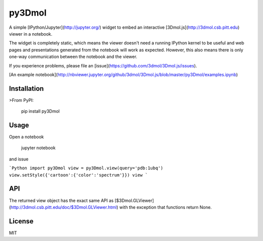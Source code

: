 py3Dmol
=======

A simple [IPython/Jupyter](http://jupyter.org/) widget to
embed an interactive [3Dmol.js](http://3dmol.csb.pitt.edu) viewer in a notebook.

The widget is completely static, which means the viewer doesn't need a running
IPython kernel to be useful and web pages and presentations generated from
the notebook will work as expected.  However, this also means there is only
one-way communication between the notebook and the viewer.

If you experience problems, please file 
an [issue](https://github.com/3dmol/3Dmol.js/issues).


[An example notebook](http://nbviewer.jupyter.org/github/3dmol/3Dmol.js/blob/master/py3Dmol/examples.ipynb)

Installation
------------

>From PyPI:

    pip install py3Dmol


Usage
-----

Open a notebook

    jupyter notebook

and issue

```Python
import py3Dmol
view = py3Dmol.view(query='pdb:1ubq')
view.setStyle({'cartoon':{'color':'spectrum'}})
view
```

API
---

The returned view object has the exact same API as [$3Dmol.GLViewer](http://3dmol.csb.pitt.edu/doc/$3Dmol.GLViewer.html)
with the exception that functions return None.


License
-------

MIT


